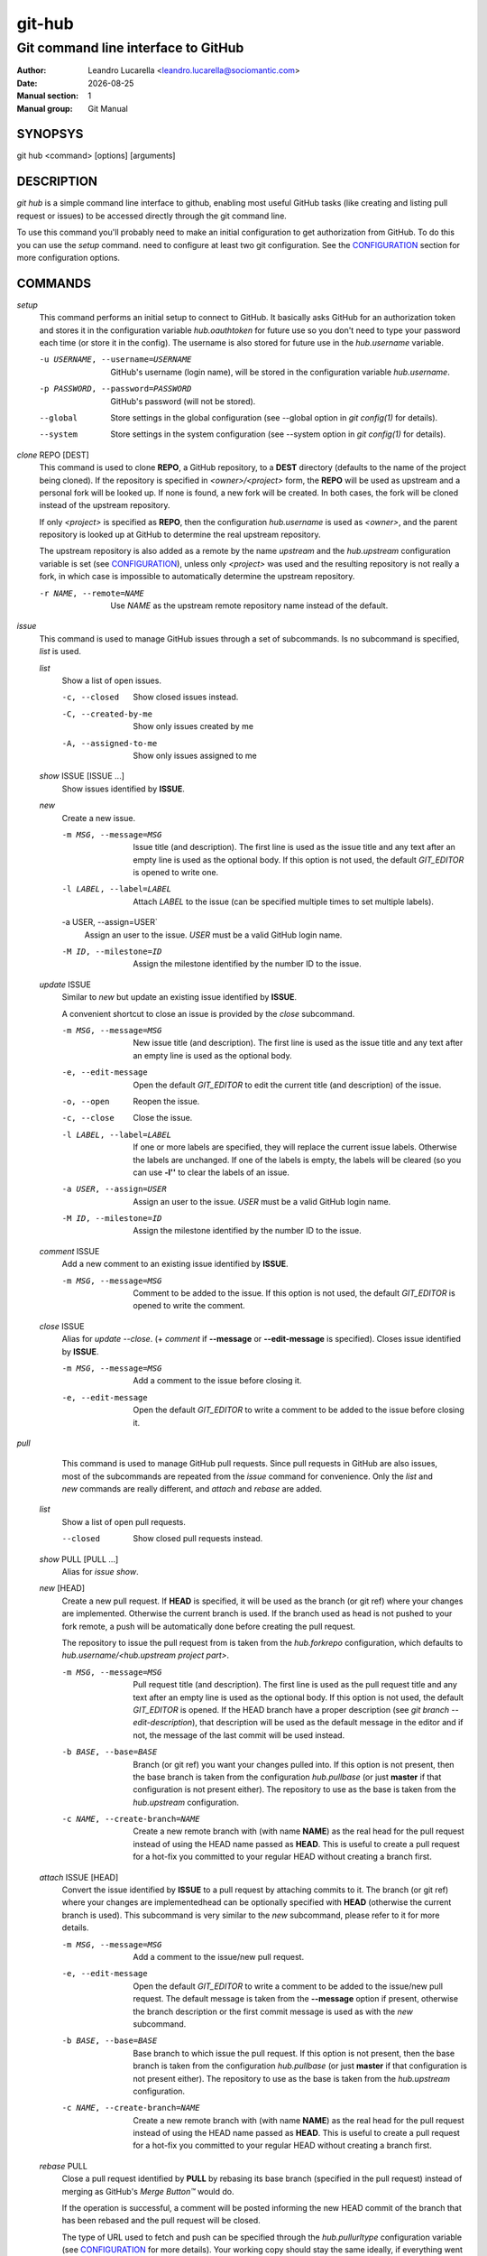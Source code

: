 =======
git-hub
=======

------------------------------------
Git command line interface to GitHub
------------------------------------

:Author: Leandro Lucarella <leandro.lucarella@sociomantic.com>
:Date: |date|
:Manual section: 1
:Manual group: Git Manual

.. |date| date::


SYNOPSYS
========

git hub <command> [options] [arguments]


DESCRIPTION
===========

`git hub` is a simple command line interface to github, enabling most useful
GitHub tasks (like creating and listing pull request or issues) to be accessed
directly through the git command line.

To use this command you'll probably need to make an initial configuration to
get authorization from GitHub. To do this you can use the `setup` command.
need to configure at least two git configuration. See the CONFIGURATION_
section for more configuration options.


COMMANDS
========

`setup`
  This command performs an initial setup to connect to GitHub. It basically
  asks GitHub for an authorization token and stores it in the configuration
  variable `hub.oauthtoken` for future use so you don't need to type your
  password each time (or store it in the config). The username is also stored
  for future use in the `hub.username` variable.

  -u USERNAME, --username=USERNAME
    GitHub's username (login name), will be stored in the configuration
    variable `hub.username`.

  -p PASSWORD, --password=PASSWORD
    GitHub's password (will not be stored).

  --global
    Store settings in the global configuration (see --global option in `git
    config(1)` for details).

  --system
    Store settings in the system configuration (see --system option in `git
    config(1)` for details).

`clone` REPO [DEST]
  This command is used to clone **REPO**, a GitHub repository, to a **DEST**
  directory (defaults to the name of the project being cloned). If the
  repository is specified in *<owner>/<project>* form, the **REPO** will be
  used as upstream and a personal fork will be looked up. If none is found,
  a new fork will be created. In both cases, the fork will be cloned instead of
  the upstream repository.

  If only *<project>* is specified as **REPO**, then the configuration
  `hub.username` is used as *<owner>*, and the parent repository is looked up
  at GitHub to determine the real upstream repository.

  The upstream repository is also added as a remote by the name `upstream` and
  the `hub.upstream` configuration variable is set (see CONFIGURATION_), unless
  only *<project>* was used and the resulting repository is not really a fork,
  in which case is impossible to automatically determine the upstream
  repository.

  -r NAME, --remote=NAME
    Use `NAME` as the upstream remote repository name instead of the default.


`issue`
  This command is used to manage GitHub issues through a set of subcommands.
  Is no subcommand is specified, `list` is used.

  `list`
    Show a list of open issues.

    -c, --closed
      Show closed issues instead.

    -C, --created-by-me
      Show only issues created by me

    -A, --assigned-to-me
      Show only issues assigned to me

  `show` ISSUE [ISSUE ...]
    Show issues identified by **ISSUE**.

  `new`
    Create a new issue.

    -m MSG, --message=MSG
      Issue title (and description). The first line is used as the issue title
      and any text after an empty line is used as the optional body.  If this
      option is not used, the default `GIT_EDITOR` is opened to write one.

    -l LABEL, --label=LABEL
      Attach `LABEL` to the issue (can be specified multiple times to set
      multiple labels).

    -a USER, --assign=USER`
      Assign an user to the issue. `USER` must be a valid GitHub login name.

    -M ID, --milestone=ID
      Assign the milestone identified by the number ID to the issue.

  `update` ISSUE
    Similar to `new` but update an existing issue identified by **ISSUE**.

    A convenient shortcut to close an issue is provided by the `close`
    subcommand.

    -m MSG, --message=MSG
      New issue title (and description). The first line is used as the issue
      title and any text after an empty line is used as the optional body.

    -e, --edit-message
      Open the default `GIT_EDITOR` to edit the current title (and description)
      of the issue.

    -o, --open
      Reopen the issue.

    -c, --close
      Close the issue.

    -l LABEL, --label=LABEL
      If one or more labels are specified, they will replace the current issue
      labels. Otherwise the labels are unchanged. If one of the labels is
      empty, the labels will be cleared (so you can use **-l''** to clear the
      labels of an issue.

    -a USER, --assign=USER
      Assign an user to the issue. `USER` must be a valid GitHub login name.

    -M ID, --milestone=ID
      Assign the milestone identified by the number ID to the issue.

  `comment` ISSUE
    Add a new comment to an existing issue identified by **ISSUE**.

    -m MSG, --message=MSG
      Comment to be added to the issue. If this option is not used, the default
      `GIT_EDITOR` is opened to write the comment.

  `close` ISSUE
    Alias for `update --close`. (+ `comment` if **--message** or
    **--edit-message** is specified). Closes issue identified by **ISSUE**.

    -m MSG, --message=MSG
      Add a comment to the issue before closing it.

    -e, --edit-message
      Open the default `GIT_EDITOR` to write a comment to be added to the issue
      before closing it.


`pull`
  This command is used to manage GitHub pull requests. Since pull requests in
  GitHub are also issues, most of the subcommands are repeated from the
  `issue` command for convenience. Only the `list` and `new` commands are
  really different, and `attach` and `rebase` are added.

 `list`
   Show a list of open pull requests.

   --closed
     Show closed pull requests instead.

 `show` PULL [PULL ...]
   Alias for `issue show`.

 `new` [HEAD]
   Create a new pull request. If **HEAD** is specified, it will be used as the
   branch (or git ref) where your changes are implemented.  Otherwise the
   current branch is used. If the branch used as head is not pushed to your
   fork remote, a push will be automatically done before creating the pull
   request.

   The repository to issue the pull request from is taken from the
   `hub.forkrepo` configuration, which defaults to
   *hub.username/<hub.upstream project part>*.

   -m MSG, --message=MSG
     Pull request title (and description). The first line is used as the pull
     request title and any text after an empty line is used as the optional
     body.  If this option is not used, the default `GIT_EDITOR` is opened.
     If the HEAD branch have a proper description (see `git branch
     --edit-description`), that description will be used as the default
     message in the editor and if not, the message of the last commit will be
     used instead.

   -b BASE, --base=BASE
     Branch (or git ref) you want your changes pulled into. If this option is
     not present, then the base branch is taken from the configuration
     `hub.pullbase` (or just **master** if that configuration is not present
     either). The repository to use as the base is taken from the
     `hub.upstream` configuration.

   -c NAME, --create-branch=NAME
     Create a new remote branch with (with name **NAME**) as the real head for
     the pull request instead of using the HEAD name passed as **HEAD**. This
     is useful to create a pull request for a hot-fix you committed to your
     regular HEAD without creating a branch first.

 `attach` ISSUE [HEAD]
   Convert the issue identified by **ISSUE** to a pull request by attaching
   commits to it. The branch (or git ref) where your changes are
   implementedhead can be optionally specified with **HEAD** (otherwise the
   current branch is used). This subcommand is very similar to the `new`
   subcommand, please refer to it for more details.

   -m MSG, --message=MSG
     Add a comment to the issue/new pull request.

   -e, --edit-message
     Open the default `GIT_EDITOR` to write a comment to be added to the
     issue/new pull request. The default message is taken from the
     **--message** option if present, otherwise the branch description or the
     first commit message is used as with the `new` subcommand.

   -b BASE, --base=BASE
     Base branch to which issue the pull request. If this option is not
     present, then the base branch is taken from the configuration
     `hub.pullbase` (or just **master** if that configuration is not present
     either). The repository to use as the base is taken from the
     `hub.upstream` configuration.

   -c NAME, --create-branch=NAME
     Create a new remote branch with (with name **NAME**) as the real head for
     the pull request instead of using the HEAD name passed as **HEAD**. This
     is useful to create a pull request for a hot-fix you committed to your
     regular HEAD without creating a branch first.

 `rebase` PULL
   Close a pull request identified by **PULL** by
   rebasing its base branch (specified in the pull request) instead of merging
   as GitHub's *Merge Button™* would do.

   If the operation is successful, a comment will be posted informing the new
   HEAD commit of the branch that has been rebased and the pull request will
   be closed.

   The type of URL used to fetch and push can be specified through the
   `hub.pullurltype` configuration variable (see CONFIGURATION_ for more
   details). Your working copy should stay the same ideally, if everything
   went OK.

   The operations performed by this subcommand are roughly these:

   1. git stash
   2. git fetch `pullhead`
   3. git checkout -b `tmp` FETCH_HEAD
   4. git pull --rebase `pullbase`
   5. git push `pullbase`
   6. git checkout `oldhead`
   7. git branch -D `tmp`
   8. git pop

   If conflicts are found, the command is interrupted, similarly to how `git
   rebase` would do. The user should either **--abort** the rebasing,
   **--skip** the conflicting commit or resolve the conflict and
   **--continue**. When using one of these actions, you have to omit the
   **PULL** argument.

   -m MSG, --message=MSG
     Use this message for the comment instead of the default. Specify an empty
     message (**-m''**) to completely omit the comment.

   -e, --edit-message
     Open the default `GIT_EDITOR` to write the comment.

   Actions:

   --continue
     Continue an ongoing rebase.

   --abort
     Abort an ongoing rebase.

   --skip
     Skip current patch in an ongoing rebase and continue.

 `update`
   Alias for `issue update`.

 `comment`
   Alias for `issue comment`.

 `close`
   Alias for `issue close`.


CONFIGURATION
=============

This program use the git configuration facilities to get its configuration
from. These are the git config keys used:

`hub.username`
  Your GitHub username. [default: *current OS username*]

`hub.oauthtoken` required
  This is the authorization token obtained via the `setup` command. Even when
  required, you shouldn't need to set this variable manually. Use the `setup`
  command instead.

`hub.upstream` required
  Blessed repository used to get the issues from and make the pull requests to.
  The format is *<owner>/<project>*. This option can be automatically set by
  the `clone` command and is not really required by it or the `setup` command.

`hub.forkrepo`
  Your blessed repository fork. The format is *<owner>/<project>*. Used to set
  the head for your pull requests. [defaul: *<username>/(upstream <project>
  part)*]

`hub.forkremote`
  Remote name for accessing your fork. Used to push branches before creating
  a pull request. [default: *origin*]

`hub.pullbase`
  Default remote branch (or git reference) you want your changes pulled into
  when creating a pull request. [default: *master*]

`hub.urltype`
  Type of URL to use when an URL from a GitHub API is needed (for example,
  when 'pull rebase' is used). At the time of writing it could be *ssh_url*
  or *clone_url* for HTTP). See GitHub's API documentation[1] for more
  details or options. [default: *ssh_url*]

[1] http://developer.github.com/v3/pulls/#get-a-single-pull-request


VIM SYNTAX HIGHLIGHT
====================

A VIM ftdetect plugin is provided, to enable it you have to follow some steps
though. All you need to do is copy (or preferably make a symbolic link) the
script to `~/.vim/ftdetect/githubmsg.vim`::

  mkdir -p ~/.vim/ftdetect
  ln -s /usr/share/vim/addons/githubmsg.vim ~/.vim/ftdetect/
  # or if you are copying from the sources:
  # ln -s ftdetect.vim ~/.vim/ftdetect/githubmsg.vim

.. vim: set et sw=2 :
